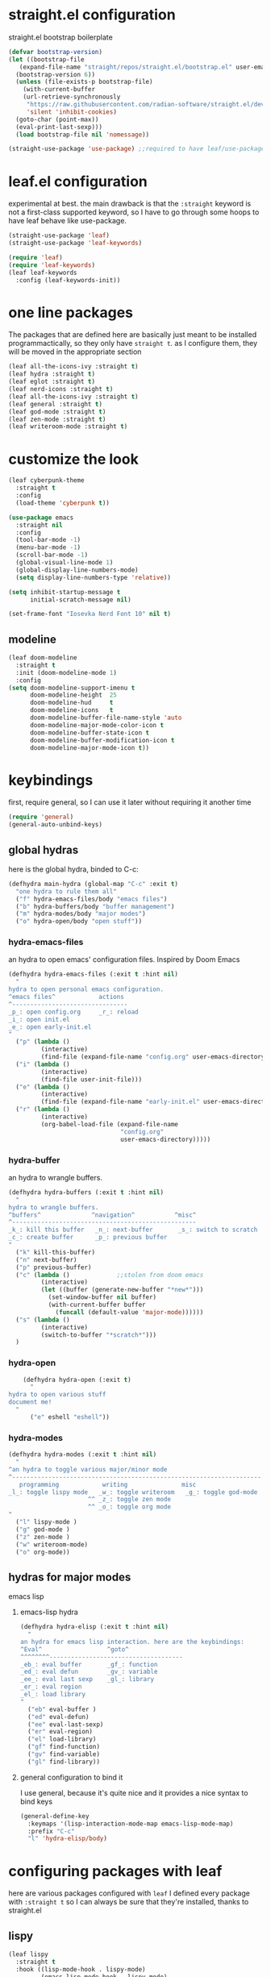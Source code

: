 #+auto_tangle: t
* straight.el configuration
straight.el bootstrap boilerplate
#+begin_src emacs-lisp
  (defvar bootstrap-version)
  (let ((bootstrap-file
	 (expand-file-name "straight/repos/straight.el/bootstrap.el" user-emacs-directory))
	(bootstrap-version 6))
    (unless (file-exists-p bootstrap-file)
      (with-current-buffer
	  (url-retrieve-synchronously
	   "https://raw.githubusercontent.com/radian-software/straight.el/develop/install.el"
	   'silent 'inhibit-cookies)
	(goto-char (point-max))
	(eval-print-last-sexp)))
    (load bootstrap-file nil 'nomessage))

  (straight-use-package 'use-package) ;;required to have leaf/use-package's :straight keyword
#+end_src
* leaf.el configuration
experimental at best. the main drawback is that the ~:straight~ keyword is not a first-class supported keyword, so I have to go through some hoops to have leaf behave like use-package.
#+begin_src emacs-lisp
  (straight-use-package 'leaf)
  (straight-use-package 'leaf-keywords)

  (require 'leaf)
  (require 'leaf-keywords)
  (leaf leaf-keywords
    :config (leaf-keywords-init))
#+end_src
* one line packages
The packages that are defined here are basically just meant to be installed programmactically, so they only have ~straight t~. as I configure them, they will be moved in the appropriate section
#+begin_src emacs-lisp
  (leaf all-the-icons-ivy :straight t)
  (leaf hydra :straight t)
  (leaf eglot :straight t)
  (leaf nerd-icons :straight t)
  (leaf all-the-icons-ivy :straight t)
  (leaf general :straight t)
  (leaf god-mode :straight t)
  (leaf zen-mode :straight t)
  (leaf writeroom-mode :straight t)
  #+end_src

* customize the look
#+begin_src emacs-lisp
  (leaf cyberpunk-theme
    :straight t
    :config
    (load-theme 'cyberpunk t))

  (use-package emacs
    :straight nil
    :config
    (tool-bar-mode -1)
    (menu-bar-mode -1)
    (scroll-bar-mode -1)
    (global-visual-line-mode 1)
    (global-display-line-numbers-mode)
    (setq display-line-numbers-type 'relative))

  (setq inhibit-startup-message t
        initial-scratch-message nil)

  (set-frame-font "Iosevka Nerd Font 10" nil t)
#+end_src
** modeline
#+begin_src emacs-lisp
  (leaf doom-modeline
    :straight t
    :init (doom-modeline-mode 1)
    :config
  (setq doom-modeline-support-imenu t
        doom-modeline-height  25
        doom-modeline-hud     t
        doom-modeline-icons   t
        doom-modeline-buffer-file-name-style 'auto
        doom-modeline-major-mode-color-icon t
        doom-modeline-buffer-state-icon t
        doom-modeline-buffer-modification-icon t
        doom-modeline-major-mode-icon t))
#+end_src
* keybindings
first, require general, so I can use it later without requiring it another time
#+begin_src emacs-lisp
  (require 'general)
  (general-auto-unbind-keys)
#+end_src
** global hydras
here is the global hydra, binded to C-c:
#+begin_src emacs-lisp
  (defhydra main-hydra (global-map "C-c" :exit t)
    "one hydra to rule them all"
    ("f" hydra-emacs-files/body "emacs files")
    ("b" hydra-buffers/body "buffer management")
    ("m" hydra-modes/body "major modes")
    ("o" hydra-open/body "open stuff"))
#+end_src
*** hydra-emacs-files
an hydra to open emacs' configuration files. Inspired by Doom Emacs
#+begin_src emacs-lisp
  (defhydra hydra-emacs-files (:exit t :hint nil)
    "
  hydra to open personal emacs configuration.
  ^emacs files^            actions
  ^--------------------------------
  _p_: open config.org     _r_: reload 
  _i_: open init.el
  _e_: open early-init.el
  "
    ("p" (lambda ()
           (interactive)
           (find-file (expand-file-name "config.org" user-emacs-directory))))
    ("i" (lambda ()
           (interactive)
           (find-file user-init-file)))
    ("e" (lambda ()
           (interactive)
           (find-file (expand-file-name "early-init.el" user-emacs-directory))))
    ("r" (lambda ()
           (interactive)
           (org-babel-load-file (expand-file-name
                                 "config.org"
                                 user-emacs-directory)))))
#+end_src
*** hydra-buffer
an hydra to wrangle buffers.
#+begin_src emacs-lisp
  (defhydra hydra-buffers (:exit t :hint nil)
    "
  hydra to wrangle buffers.
  ^buffers^              ^navigation^           ^misc^  
  ^---------------------------------------------------
  _k_: kill this buffer   _n_: next-buffer       _s_: switch to scratch
  _c_: create buffer      _p_: previous buffer   
  "
    ("k" kill-this-buffer)
    ("n" next-buffer)
    ("p" previous-buffer)
    ("c" (lambda () 			;;stolen from doom emacs
           (interactive)
           (let ((buffer (generate-new-buffer "*new*")))
             (set-window-buffer nil buffer)
             (with-current-buffer buffer
               (funcall (default-value 'major-mode))))))
    ("s" (lambda ()
           (interactive)
           (switch-to-buffer "*scratch*")))
    )
#+end_src
*** hydra-open
#+begin_src emacs-lisp
      (defhydra hydra-open (:exit t)
        "
  hydra to open various stuff
  document me!
    "
        ("e" eshell "eshell"))
#+end_src
*** hydra-modes
#+begin_src emacs-lisp
  (defhydra hydra-modes (:exit t :hint nil)
    "
  ^an hydra to toggle various major/minor mode
  ^---------------------------------------------------------------------
     programming            writing               misc      
  _l_: toggle lispy mode   _w_: toggle writeroom   _g_: toggle god-mode
                        ^^ _z_: toggle zen mode
                        ^^ _o_: toggle org mode
  "
    ("l" lispy-mode )
    ("g" god-mode )
    ("z" zen-mode )
    ("w" writeroom-mode)
    ("o" org-mode))
#+end_src

#+RESULTS:
: hydra-modes/body

** hydras for major modes
**** emacs lisp 
***** emacs-lisp hydra
#+begin_src emacs-lisp
  (defhydra hydra-elisp (:exit t :hint nil)
    "
  an hydra for emacs lisp interaction. here are the keybindings:
  ^Eval^                  ^goto^
  ^^^^^^^^-------------------------------------
  _eb_: eval buffer       _gf_: function
  _ed_: eval defun        _gv_: variable
  _ee_: eval last sexp    _gl_: library
  _er_: eval region
  _el_: load library
  "
    ("eb" eval-buffer )
    ("ed" eval-defun)
    ("ee" eval-last-sexp)
    ("er" eval-region)
    ("el" load-library)
    ("gf" find-function)
    ("gv" find-variable)
    ("gl" find-library))
#+end_src
***** general configuration to bind it
I use general, because it's quite nice and it provides a nice syntax to bind keys
#+begin_src emacs-lisp
  (general-define-key
    :keymaps '(lisp-interaction-mode-map emacs-lisp-mode-map)
    :prefix "C-c"
    "l" 'hydra-elisp/body)  
#+end_src
* configuring packages with leaf
here are various packages configured with ~leaf~
I defined every package with ~:straight t~ so I can always be sure that they're installed, thanks to straight.el
** lispy
#+begin_src emacs-lisp
  (leaf lispy
    :straight t
    :hook ((lisp-mode-hook . lispy-mode)
           (emacs-lisp-mode-hook . lispy-mode)
           (ielm-mode-hook . lispy-mode)
           (scheme-mode-hook . lispy-mode)
           (racket-mode-hook . lispy-mode)
           (hy-mode-hook . lispy-mode)
           (lfe-mode-hook . lispy-mode)
           (dune-mode-hook . lispy-mode)
           (clojure-mode-hook . lispy-mode)
           (fennel-mode-hook . lispy-mode)))

#+end_src
** helm
#+begin_src emacs-lisp
  (leaf helm
    :straight t
    :config (helm-mode 1)
    :bind
    ("M-x" . helm-M-x)
    ([remap find-file] . helm-find-files)
    )
#+end_src
** all-the-icons
#+begin_src emacs-lisp
  (leaf all-the-icons
    :straight t    
    :if (display-graphic-p))
#+end_src
** all-the-icons-ivy
#+begin_src emacs-lisp
  (leaf all-the-icons-ivy
    :straight t    
    :init (add-hook 'after-init-hook 'all-the-icons-ivy-setup))
#+end_src
** frog-jump-buffer
#+begin_src emacs-lisp
  (leaf frog-jump-buffer
    :straight t    
    :init (setq frog-jump-buffer-use-all-the-icons-ivy t)
    :bind ("C-x C-b" . frog-jump-buffer))
#+end_src
** kbd-mode
#+begin_src emacs-lisp
  (leaf kbd-mode
    :straight (kbd-mode :type git :host github :repo "kmonad/kbd-mode")
    :mode "\\.kbd\\'"
    :commands kbd-mode)
#+end_src
** nerd-icons
#+begin_src emacs-lisp
  (leaf nerd-icons
    :straight t)
#+end_src
** visual-regexp-steroids
#+begin_src emacs-lisp
  (leaf visual-regexp-steroids
    :straight t  
    :bind ([remap query-replace] . vr/replace))
#+end_src
** crux
#+begin_src emacs-lisp
  (leaf crux
    :straight t    
    :bind ("C-k" . crux-kill-whole-line))
#+end_src
** which-key-mode
#+begin_src emacs-lisp
  (leaf which-key
    :straight t    
    :config (which-key-mode))
#+end_src
** company-mode
#+begin_src emacs-lisp
  (leaf company
    :straight t    
    :commands company-mode
    :init (add-hook 'after-init-hook #'global-company-mode))
#+end_src
** eshell
#+begin_src emacs-lisp
  (leaf eshell
    :straight t)
#+end_src
** org-modern
#+begin_src emacs-lisp
  (leaf org-modern
    :straight t
    :hook ((org-mode-hook . org-modern-mode)))
#+end_src
** rainbow delimiters
#+begin_src emacs-lisp
  (leaf rainbow-delimiters
    :straight t    
    :hook ((lisp-mode-hook . rainbow-delimiters-mode)
             (emacs-lisp-mode-hook . rainbow-delimiters-mode)
             (ielm-mode-hook . rainbow-delimiters-mode)
             (scheme-mode-hook . rainbow-delimiters-mode)
             (racket-mode-hook . rainbow-delimiters-mode)
             (hy-mode-hook . rainbow-delimiters-mode)
             (lfe-mode-hook . rainbow-delimiters-mode)
             (dune-mode-hook . rainbow-delimiters-mode)
             (clojure-mode-hook . rainbow-delimiters-mode)
             (fennel-mode-hook . rainbow-delimiters-mode)))
#+end_src
** ibuffer
#+begin_src emacs-lisp
  (leaf ibuffer
    :straight t    
    :bind ("C-x b" . ibuffer))
#+end_src
** ivy
#+begin_src emacs-lisp
  (leaf avy
    :bind ([remap isearch-forward] . swiper))
#+end_src
** org mode
#+begin_src emacs-lisp
  (leaf org
    :hook ((org-mode-hook . org-auto-tangle-mode)
           (org-mode-hook . org-indent-mode))
    :config
    (require 'org-tempo)
    (add-to-list 'org-structure-template-alist
                 '("m" . "src emacs-lisp")
                 '("s" . "src")))

#+end_src
** org-auto-tangle
#+begin_src emacs-lisp
  (leaf org-auto-tangle 
    :straight t
    :after async)
#+end_src
** hl-todo
#+begin_src emacs-lisp
  (leaf hl-todo
    :straight t
    :hook ((prog-mode-hook . hl-todo-mode)
           (org-mode-hook . hl-todo-mode)))
#+end_src
** helpful
#+begin_src emacs-lisp
  (leaf helpful
    :straight t
    :custom
    (counsel-describe-variable-function #'helpful-variable)
    :bind
    ("C-h f" . helpful-function)
    ([remap describe-symbol] . helpful-symbol)
    ([remap describe-variable] . helpful-variable)
    ([remap describe-command] . helpful-command)
    ([remap describe-key] . helpful-key))
#+end_src
** telega
#+begin_src emacs-lisp
 (setq telega-server-libs-prefix "/usr")
 (add-hook 'telega-load-hook 'telega-notifications-mode)
 (add-hook 'telega-load-hook 'telega-appindicator-mode)
 (setq telega-appindicator-use-labels t)

 (setq telega-chat-input-markups '("org" "markdown2"))
 (setq telega-directory (concat (getenv "XDG_DATA_HOME") "/telega"))
 (setq telega-emoji-font-family "Iosevka Nerd Font")
 (setq telega-emoji-use-images t)
 (add-hook 'telega-chat-mode-hook 'toggle-truncate-lines)
 (add-hook 'telega-load-hook 'telega-mode-line-mode)
#+end_src
* the todo laundry list
- make the font actually render properly
- add a hook to vterm to disable line numbers
- some packages are installed via gentoo's portage, create a mini function that detects if i'm on gentoo
  this is actually the easiest, I just need to see the contents of /etc/os-release,
- ?
- bind vterm to ~C-c o t~ and make it behave better
- use eshell more often?

